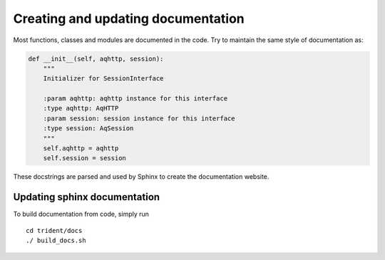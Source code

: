 Creating and updating documentation
===================================

Most functions, classes and modules are documented in the code. Try to
maintain the same style of documentation as:

.. code:: python

        def __init__(self, aqhttp, session):
            """
            Initializer for SessionInterface

            :param aqhttp: aqhttp instance for this interface
            :type aqhttp: AqHTTP
            :param session: session instance for this interface
            :type session: AqSession
            """
            self.aqhttp = aqhttp
            self.session = session

These docstrings are parsed and used by Sphinx to create the
documentation website.

Updating sphinx documentation
-----------------------------

To build documentation from code, simply run

::

    cd trident/docs
    ./ build_docs.sh
